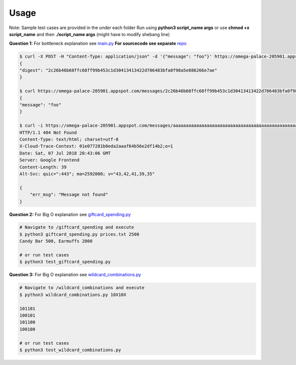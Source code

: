 .. -*-restructuredtext-*-

Usage
-----

Note: Sample test cases are provided in the under each folder
Run using **python3 script_name args** or use **chmod +x script_name** and then **./script_name args** (might have to modify shebang line)

**Question 1:** For bottleneck explanation see `main.py <https://github.com/saporitigianni/flaskapp/blob/master/main.py>`_
**For sourcecode see separate** `repo <https://github.com/saporitigianni/flaskapp>`_

.. code:: bash

    $ curl -X POST -H "Content-Type: application/json" -d '{"message": "foo"}' https://omega-palace-205901.appspot.com/messages
    {
    "digest": "2c26b46b68ffc68ff99b453c1d30413413422d706483bfa0f98a5e886266e7ae"
    }

    $ curl https://omega-palace-205901.appspot.com/messages/2c26b46b68ffc68ff99b453c1d30413413422d706483bfa0f98a5e886266e7ae
    {
    "message": "foo"
    }

    $ curl -i https://omega-palace-205901.appspot.com/messages/aaaaaaaaaaaaaaaaaaaaaaaaaaaaaaaaaaaaaaaaaaaaaaaaaaaaaaaaaaaaaaaa
    HTTP/1.1 404 Not Found
    Content-Type: text/html; charset=utf-8
    X-Cloud-Trace-Context: 01e077281b0eda2aaaf64b56e2df14b2;o=1
    Date: Sat, 07 Jul 2018 20:43:06 GMT
    Server: Google Frontend
    Content-Length: 39
    Alt-Svc: quic=":443"; ma=2592000; v="43,42,41,39,35"

    {
        "err_msg": "Message not found"
    }

**Question 2:** For Big O explanation see `giftcard_spending.py <https://github.com/saporitigianni/paxos/blob/master/giftcard_spending/giftcard_spending.py>`_

.. code:: bash

    # Navigate to /giftcard_spending and execute
    $ python3 giftcard_spending.py prices.txt 2500
    Candy Bar 500, Earmuffs 2000

    # or run test cases
    $ python3 test_giftcard_spending.py

**Question 3:** For Big O explanation see `wildcard_combinations.py <https://github.com/saporitigianni/paxos/blob/master/wildcard_combinations/wildcard_combinations.py>`_

.. code:: bash

    # Navigate to /wildcard_combinations and execute
    $ python3 wildcard_combinations.py 10X10X

    101101
    100101
    101100
    100100

    # or run test cases
    $ python3 test_wildcard_combinations.py
